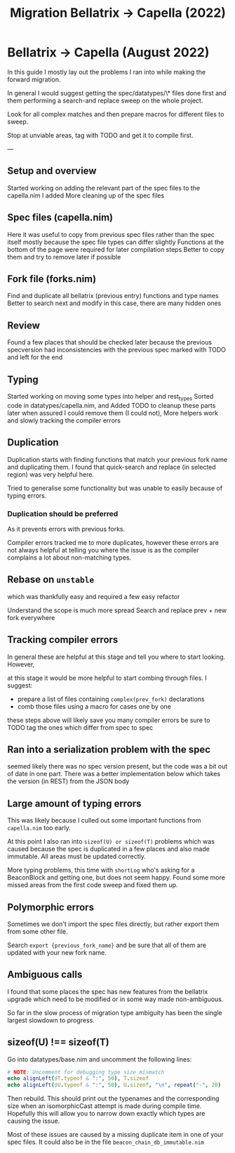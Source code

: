#+title: Migration Bellatrix -> Capella (2022)

* Bellatrix -> Capella (August 2022)

In this guide I mostly lay out the problems I ran into
while making the forward migration.

In general I would suggest getting the spec/datatypes/\* files
done first and them performing a search-and replace sweep on the
whole project.

Look for all complex matches and then prepare macros for different
files to sweep.

Stop at unviable areas, tag with TODO and get it to compile first.

---

** Setup and overview
Started working on adding the relevant part of the spec files to the capella.nim I added
More cleaning up of the spec files

** Spec files (capella.nim)
Here it was useful to copy from previous spec files rather than the spec itself
mostly because the spec file types can differ slightly
Functions at the bottom of the page were required for later compilation steps
Better to copy them and try to remove later if possible

** Fork file (forks.nim)
Find and duplicate all bellatrix (previous entry) functions and type names
Better to search next and modify in this case, there are many hidden ones

** Review
Found a few places that should be checked later because the previous
specversion had inconsistencies with the previous spec
marked with TODO and left for the end

** Typing
Started working on moving some types into helper and rest_types
Sorted code in datatypes/capella.nim, and Added TODO to cleanup
these parts later when assured I could remove them (I could not),
More helpers work and slowly tracking the compiler errors

** Duplication
Duplication starts with finding functions that match your
previous fork name and duplicating them. I found that
quick-search and replace (in selected region) was very
helpful here.

Tried to generalise some functionality but was unable to
easily because of typing errors.

*** Duplication should be preferred
As it prevents errors with previous forks.

Compiler errors tracked me to more duplicates, however these
errors are not always helpful at telling you where the issue
is as the compiler complains a lot about non-matching types.

** Rebase on ~unstable~
which was thankfully easy and required a few easy refactor

Understand the scope is much more spread
Search and replace prev + new fork everywhere

** Tracking compiler errors
In general these are helpful at this stage and tell you where
to start looking. However,

at this stage it would be more helpful to
start combing through files. I suggest:
- prepare a list of files containing ~complex(prev_fork)~ declarations
- comb those files using a macro for cases one by one

these steps above will likely save you many compiler errors
be sure to TODO tag the ones which differ from spec to spec

** Ran into a serialization problem with the spec
seemed likely there was no spec version present,
but the code was a bit out of date in one part.
There was a better implementation below which
takes the version (in REST) from the JSON body

** Large amount of typing errors
This was likely because I culled out some
important functions from ~capella.nim~ too early.

At this point I also ran into ~sizeof(U) or sizeof(T)~ problems
which was caused because the spec is duplicated in a few places
and also made immutable. All areas must be updated correctly.

More typing problems, this time with ~shortLog~ who's asking
for a BeaconBlock and getting one, but does not seem happy.
Found some more missed areas from the first code sweep and fixed
them up.

** Polymorphic errors
Sometimes we don't import the spec files directly, but rather export
them from some other file.

Search ~export {previous_fork_name}~ and be sure that all of them are
updated with your new fork name.

** Ambiguous calls
I found that some places the spec has new features from the bellatrix
upgrade which need to be modified or in some way made non-ambiguous.

So far in the slow process of migration type ambiguity has been the single
largest slowdown to progress.

** sizeof(U) !== sizeof(T)
Go into datatypes/base.nim and uncomment the following lines:
#+begin_src nim
# NOTE: Uncomment for debugging type size mismatch
echo alignLeft($T.typeof & ":", 50), T.sizeof
echo alignLeft($U.typeof & ":", 50), U.sizeof, "\n", repeat("-", 20)
#+end_src

Then rebuild. This should print out the typenames and the corresponding
size when an isomorphicCast attempt is made during compile time.
Hopefully this will allow you to narrow down exactly which types are
causing the issue.

Most of these issues are caused by a missing duplicate item in one of your spec
files. It could also be in the file ~beacon_chain_db_immutable.nim~

